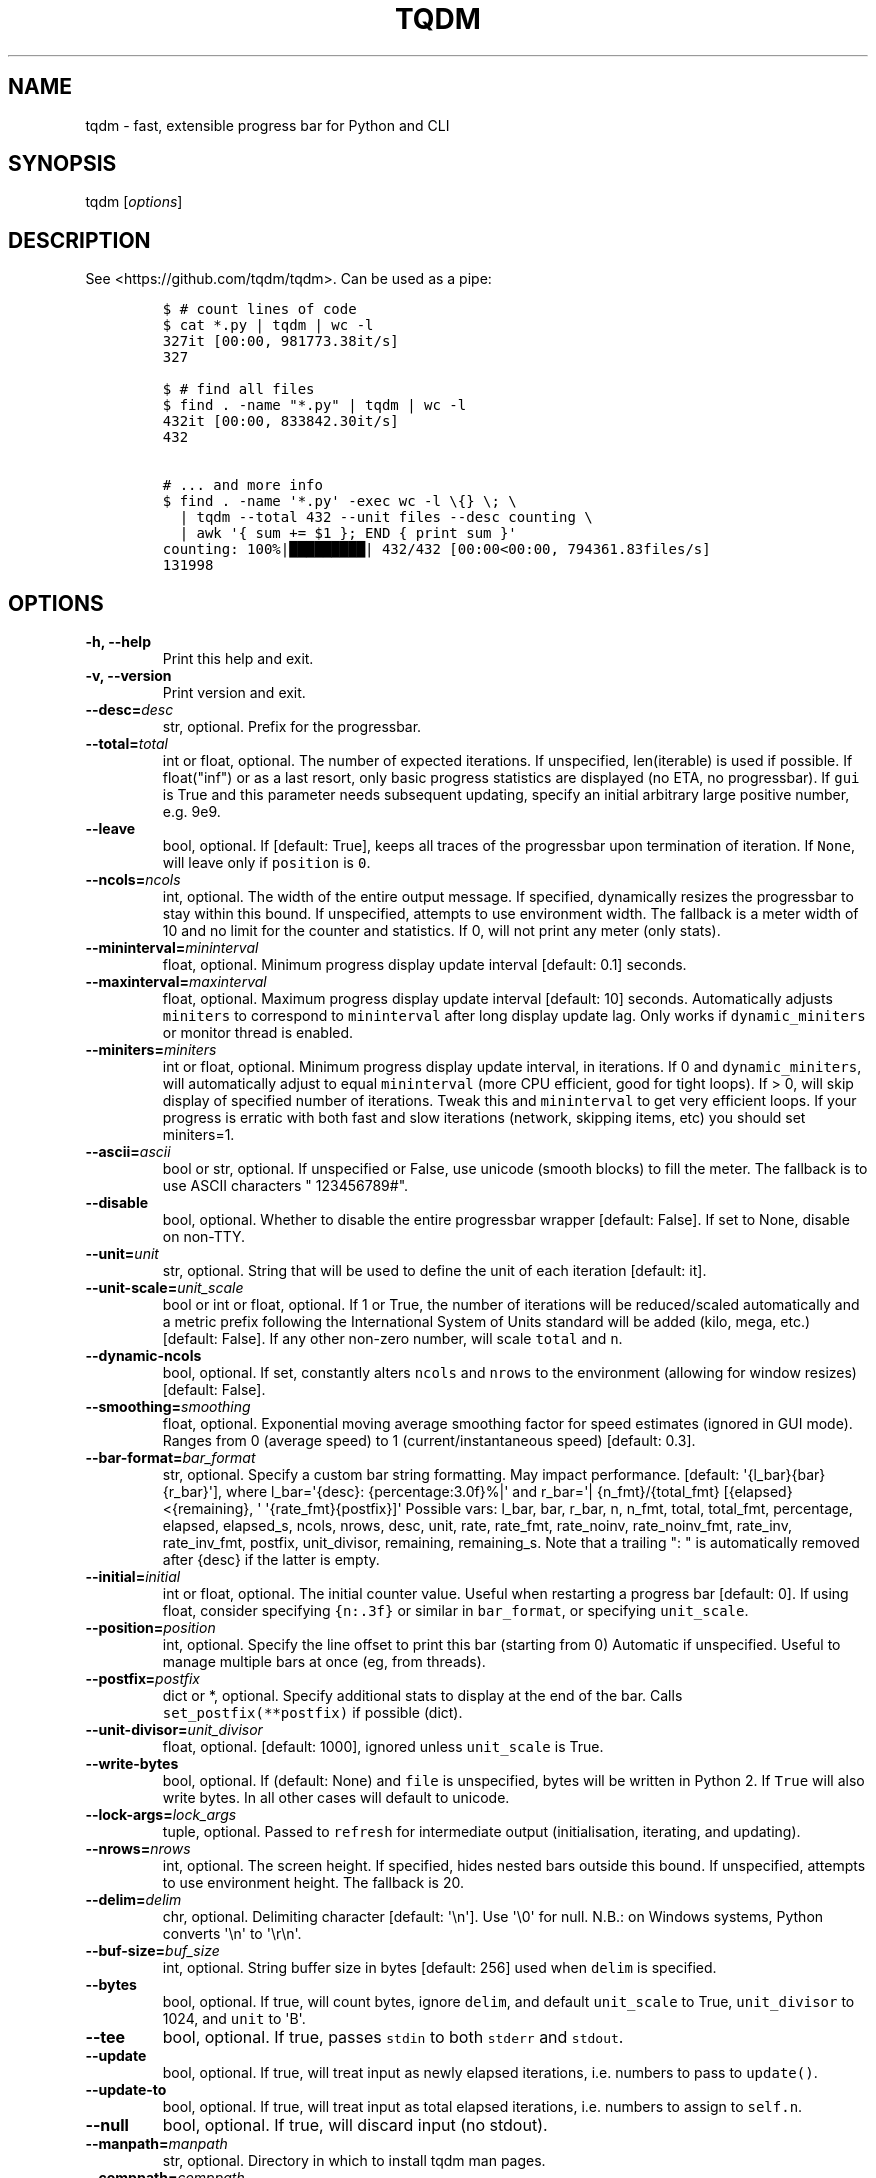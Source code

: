 .\" Automatically generated by Pandoc 1.19.2.1
.\"
.TH "TQDM" "1" "2015\-2020" "tqdm User Manuals" ""
.hy
.SH NAME
.PP
tqdm \- fast, extensible progress bar for Python and CLI
.SH SYNOPSIS
.PP
tqdm [\f[I]options\f[]]
.SH DESCRIPTION
.PP
See <https://github.com/tqdm/tqdm>.
Can be used as a pipe:
.IP
.nf
\f[C]
$\ #\ count\ lines\ of\ code
$\ cat\ *.py\ |\ tqdm\ |\ wc\ \-l
327it\ [00:00,\ 981773.38it/s]
327

$\ #\ find\ all\ files
$\ find\ .\ \-name\ "*.py"\ |\ tqdm\ |\ wc\ \-l
432it\ [00:00,\ 833842.30it/s]
432

#\ ...\ and\ more\ info
$\ find\ .\ \-name\ \[aq]*.py\[aq]\ \-exec\ wc\ \-l\ \\{}\ \\;\ \\
\ \ |\ tqdm\ \-\-total\ 432\ \-\-unit\ files\ \-\-desc\ counting\ \\
\ \ |\ awk\ \[aq]{\ sum\ +=\ $1\ };\ END\ {\ print\ sum\ }\[aq]
counting:\ 100%|█████████|\ 432/432\ [00:00<00:00,\ 794361.83files/s]
131998
\f[]
.fi
.SH OPTIONS
.TP
.B \-h, \-\-help
Print this help and exit.
.RS
.RE
.TP
.B \-v, \-\-version
Print version and exit.
.RS
.RE
.TP
.B \-\-desc=\f[I]desc\f[]
str, optional.
Prefix for the progressbar.
.RS
.RE
.TP
.B \-\-total=\f[I]total\f[]
int or float, optional.
The number of expected iterations.
If unspecified, len(iterable) is used if possible.
If float("inf") or as a last resort, only basic progress statistics are
displayed (no ETA, no progressbar).
If \f[C]gui\f[] is True and this parameter needs subsequent updating,
specify an initial arbitrary large positive number, e.g.
9e9.
.RS
.RE
.TP
.B \-\-leave
bool, optional.
If [default: True], keeps all traces of the progressbar upon termination
of iteration.
If \f[C]None\f[], will leave only if \f[C]position\f[] is \f[C]0\f[].
.RS
.RE
.TP
.B \-\-ncols=\f[I]ncols\f[]
int, optional.
The width of the entire output message.
If specified, dynamically resizes the progressbar to stay within this
bound.
If unspecified, attempts to use environment width.
The fallback is a meter width of 10 and no limit for the counter and
statistics.
If 0, will not print any meter (only stats).
.RS
.RE
.TP
.B \-\-mininterval=\f[I]mininterval\f[]
float, optional.
Minimum progress display update interval [default: 0.1] seconds.
.RS
.RE
.TP
.B \-\-maxinterval=\f[I]maxinterval\f[]
float, optional.
Maximum progress display update interval [default: 10] seconds.
Automatically adjusts \f[C]miniters\f[] to correspond to
\f[C]mininterval\f[] after long display update lag.
Only works if \f[C]dynamic_miniters\f[] or monitor thread is enabled.
.RS
.RE
.TP
.B \-\-miniters=\f[I]miniters\f[]
int or float, optional.
Minimum progress display update interval, in iterations.
If 0 and \f[C]dynamic_miniters\f[], will automatically adjust to equal
\f[C]mininterval\f[] (more CPU efficient, good for tight loops).
If > 0, will skip display of specified number of iterations.
Tweak this and \f[C]mininterval\f[] to get very efficient loops.
If your progress is erratic with both fast and slow iterations (network,
skipping items, etc) you should set miniters=1.
.RS
.RE
.TP
.B \-\-ascii=\f[I]ascii\f[]
bool or str, optional.
If unspecified or False, use unicode (smooth blocks) to fill the meter.
The fallback is to use ASCII characters " 123456789#".
.RS
.RE
.TP
.B \-\-disable
bool, optional.
Whether to disable the entire progressbar wrapper [default: False].
If set to None, disable on non\-TTY.
.RS
.RE
.TP
.B \-\-unit=\f[I]unit\f[]
str, optional.
String that will be used to define the unit of each iteration [default:
it].
.RS
.RE
.TP
.B \-\-unit\-scale=\f[I]unit_scale\f[]
bool or int or float, optional.
If 1 or True, the number of iterations will be reduced/scaled
automatically and a metric prefix following the International System of
Units standard will be added (kilo, mega, etc.) [default: False].
If any other non\-zero number, will scale \f[C]total\f[] and \f[C]n\f[].
.RS
.RE
.TP
.B \-\-dynamic\-ncols
bool, optional.
If set, constantly alters \f[C]ncols\f[] and \f[C]nrows\f[] to the
environment (allowing for window resizes) [default: False].
.RS
.RE
.TP
.B \-\-smoothing=\f[I]smoothing\f[]
float, optional.
Exponential moving average smoothing factor for speed estimates (ignored
in GUI mode).
Ranges from 0 (average speed) to 1 (current/instantaneous speed)
[default: 0.3].
.RS
.RE
.TP
.B \-\-bar\-format=\f[I]bar_format\f[]
str, optional.
Specify a custom bar string formatting.
May impact performance.
[default: \[aq]{l_bar}{bar}{r_bar}\[aq]], where l_bar=\[aq]{desc}:
{percentage:3.0f}%|\[aq] and r_bar=\[aq]| {n_fmt}/{total_fmt}
[{elapsed}<{remaining}, \[aq] \[aq]{rate_fmt}{postfix}]\[aq] Possible
vars: l_bar, bar, r_bar, n, n_fmt, total, total_fmt, percentage,
elapsed, elapsed_s, ncols, nrows, desc, unit, rate, rate_fmt,
rate_noinv, rate_noinv_fmt, rate_inv, rate_inv_fmt, postfix,
unit_divisor, remaining, remaining_s.
Note that a trailing ": " is automatically removed after {desc} if the
latter is empty.
.RS
.RE
.TP
.B \-\-initial=\f[I]initial\f[]
int or float, optional.
The initial counter value.
Useful when restarting a progress bar [default: 0].
If using float, consider specifying \f[C]{n:.3f}\f[] or similar in
\f[C]bar_format\f[], or specifying \f[C]unit_scale\f[].
.RS
.RE
.TP
.B \-\-position=\f[I]position\f[]
int, optional.
Specify the line offset to print this bar (starting from 0) Automatic if
unspecified.
Useful to manage multiple bars at once (eg, from threads).
.RS
.RE
.TP
.B \-\-postfix=\f[I]postfix\f[]
dict or *, optional.
Specify additional stats to display at the end of the bar.
Calls \f[C]set_postfix(**postfix)\f[] if possible (dict).
.RS
.RE
.TP
.B \-\-unit\-divisor=\f[I]unit_divisor\f[]
float, optional.
[default: 1000], ignored unless \f[C]unit_scale\f[] is True.
.RS
.RE
.TP
.B \-\-write\-bytes
bool, optional.
If (default: None) and \f[C]file\f[] is unspecified, bytes will be
written in Python 2.
If \f[C]True\f[] will also write bytes.
In all other cases will default to unicode.
.RS
.RE
.TP
.B \-\-lock\-args=\f[I]lock_args\f[]
tuple, optional.
Passed to \f[C]refresh\f[] for intermediate output (initialisation,
iterating, and updating).
.RS
.RE
.TP
.B \-\-nrows=\f[I]nrows\f[]
int, optional.
The screen height.
If specified, hides nested bars outside this bound.
If unspecified, attempts to use environment height.
The fallback is 20.
.RS
.RE
.TP
.B \-\-delim=\f[I]delim\f[]
chr, optional.
Delimiting character [default: \[aq]\\n\[aq]].
Use \[aq]\\0\[aq] for null.
N.B.: on Windows systems, Python converts \[aq]\\n\[aq] to
\[aq]\\r\\n\[aq].
.RS
.RE
.TP
.B \-\-buf\-size=\f[I]buf_size\f[]
int, optional.
String buffer size in bytes [default: 256] used when \f[C]delim\f[] is
specified.
.RS
.RE
.TP
.B \-\-bytes
bool, optional.
If true, will count bytes, ignore \f[C]delim\f[], and default
\f[C]unit_scale\f[] to True, \f[C]unit_divisor\f[] to 1024, and
\f[C]unit\f[] to \[aq]B\[aq].
.RS
.RE
.TP
.B \-\-tee
bool, optional.
If true, passes \f[C]stdin\f[] to both \f[C]stderr\f[] and
\f[C]stdout\f[].
.RS
.RE
.TP
.B \-\-update
bool, optional.
If true, will treat input as newly elapsed iterations, i.e.
numbers to pass to \f[C]update()\f[].
.RS
.RE
.TP
.B \-\-update\-to
bool, optional.
If true, will treat input as total elapsed iterations, i.e.
numbers to assign to \f[C]self.n\f[].
.RS
.RE
.TP
.B \-\-null
bool, optional.
If true, will discard input (no stdout).
.RS
.RE
.TP
.B \-\-manpath=\f[I]manpath\f[]
str, optional.
Directory in which to install tqdm man pages.
.RS
.RE
.TP
.B \-\-comppath=\f[I]comppath\f[]
str, optional.
Directory in which to place tqdm completion.
.RS
.RE
.TP
.B \-\-log=\f[I]log\f[]
str, optional.
CRITICAL|FATAL|ERROR|WARN(ING)|[default: \[aq]INFO\[aq]]|DEBUG|NOTSET.
.RS
.RE
.SH AUTHORS
tqdm developers <https://github.com/tqdm>.
